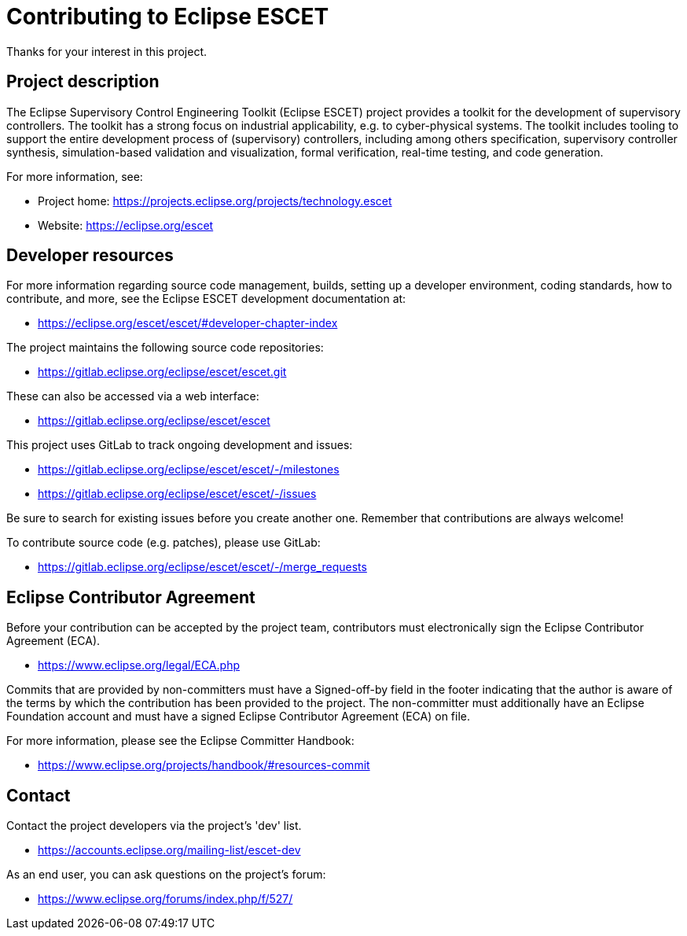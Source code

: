 # Contributing to Eclipse ESCET

Thanks for your interest in this project.


## Project description

The Eclipse Supervisory Control Engineering Toolkit (Eclipse ESCET) project
provides a toolkit for the development of supervisory controllers. The toolkit
has a strong focus on industrial applicability, e.g. to cyber-physical
systems. The toolkit includes tooling to support the entire development
process of (supervisory) controllers, including among others specification,
supervisory controller synthesis, simulation-based validation and
visualization, formal verification, real-time testing, and code generation.

For more information, see:

 * Project home: https://projects.eclipse.org/projects/technology.escet
 * Website: https://eclipse.org/escet


## Developer resources

For more information regarding source code management, builds, setting up a
developer environment, coding standards, how to contribute, and more, see
the Eclipse ESCET development documentation at:

 * https://eclipse.org/escet/escet/#developer-chapter-index

The project maintains the following source code repositories:

 * https://gitlab.eclipse.org/eclipse/escet/escet.git

These can also be accessed via a web interface:

 * https://gitlab.eclipse.org/eclipse/escet/escet

This project uses GitLab to track ongoing development and issues:

 * https://gitlab.eclipse.org/eclipse/escet/escet/-/milestones
 * https://gitlab.eclipse.org/eclipse/escet/escet/-/issues

Be sure to search for existing issues before you create another one. Remember
that contributions are always welcome!

To contribute source code (e.g. patches), please use GitLab:

 * https://gitlab.eclipse.org/eclipse/escet/escet/-/merge_requests


## Eclipse Contributor Agreement

Before your contribution can be accepted by the project team, contributors must
electronically sign the Eclipse Contributor Agreement (ECA).

 * https://www.eclipse.org/legal/ECA.php

Commits that are provided by non-committers must have a Signed-off-by field in
the footer indicating that the author is aware of the terms by which the
contribution has been provided to the project. The non-committer must
additionally have an Eclipse Foundation account and must have a signed Eclipse
Contributor Agreement (ECA) on file.

For more information, please see the Eclipse Committer Handbook:

 * https://www.eclipse.org/projects/handbook/#resources-commit


## Contact

Contact the project developers via the project's 'dev' list.

 * https://accounts.eclipse.org/mailing-list/escet-dev

As an end user, you can ask questions on the project's forum:

 * https://www.eclipse.org/forums/index.php/f/527/
